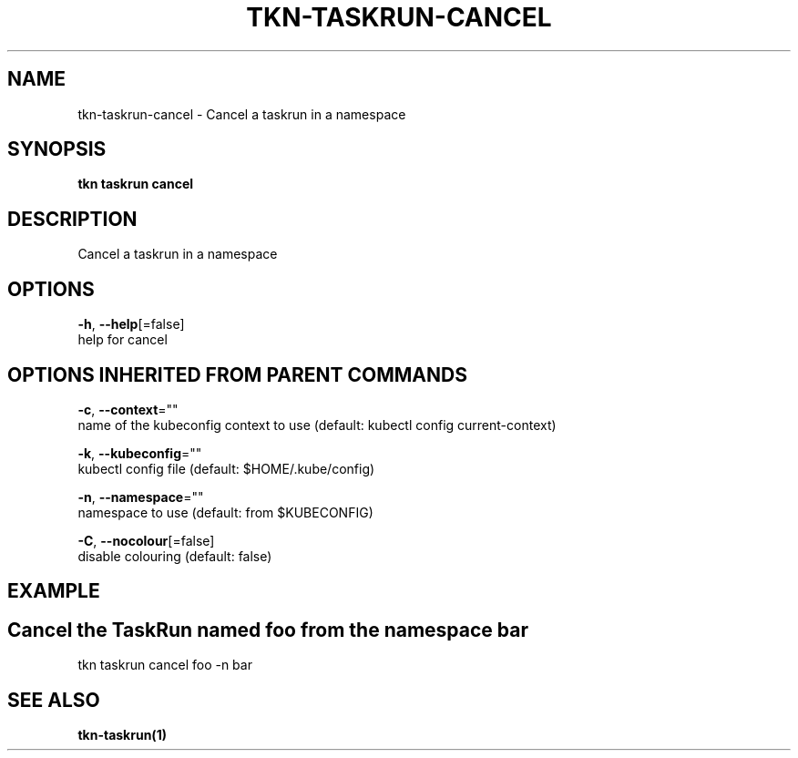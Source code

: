 .TH "TKN\-TASKRUN\-CANCEL" "1" "" "Auto generated by spf13/cobra" "" 
.nh
.ad l


.SH NAME
.PP
tkn\-taskrun\-cancel \- Cancel a taskrun in a namespace


.SH SYNOPSIS
.PP
\fBtkn taskrun cancel\fP


.SH DESCRIPTION
.PP
Cancel a taskrun in a namespace


.SH OPTIONS
.PP
\fB\-h\fP, \fB\-\-help\fP[=false]
    help for cancel


.SH OPTIONS INHERITED FROM PARENT COMMANDS
.PP
\fB\-c\fP, \fB\-\-context\fP=""
    name of the kubeconfig context to use (default: kubectl config current\-context)

.PP
\fB\-k\fP, \fB\-\-kubeconfig\fP=""
    kubectl config file (default: $HOME/.kube/config)

.PP
\fB\-n\fP, \fB\-\-namespace\fP=""
    namespace to use (default: from $KUBECONFIG)

.PP
\fB\-C\fP, \fB\-\-nocolour\fP[=false]
    disable colouring (default: false)


.SH EXAMPLE

.SH Cancel the TaskRun named "foo" from the namespace "bar"
.PP
tkn taskrun cancel foo \-n bar


.SH SEE ALSO
.PP
\fBtkn\-taskrun(1)\fP
